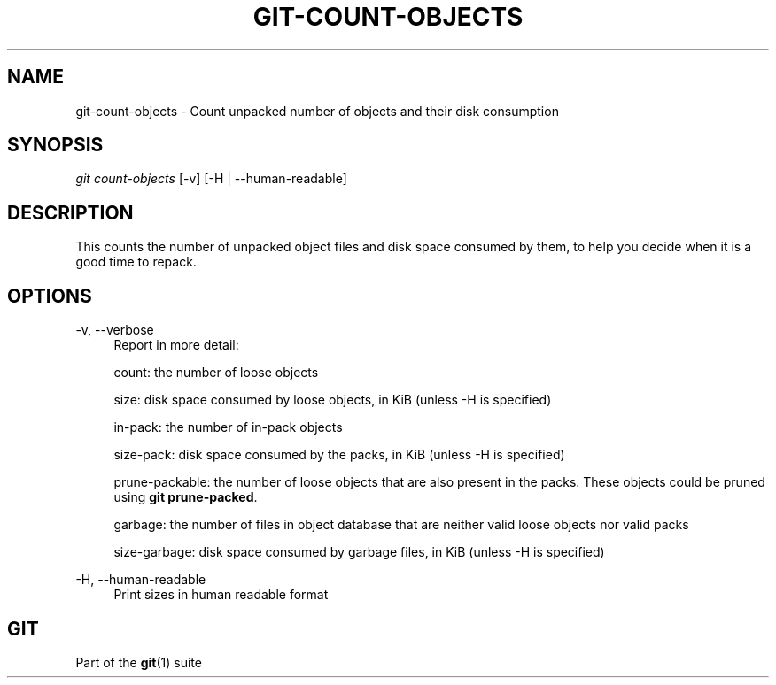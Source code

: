 '\" t
.\"     Title: git-count-objects
.\"    Author: [FIXME: author] [see http://docbook.sf.net/el/author]
.\" Generator: DocBook XSL Stylesheets v1.78.1 <http://docbook.sf.net/>
.\"      Date: 08/14/2016
.\"    Manual: Git Manual
.\"    Source: Git 2.10.0.rc0
.\"  Language: English
.\"
.TH "GIT\-COUNT\-OBJECTS" "1" "08/14/2016" "Git 2\&.10\&.0\&.rc0" "Git Manual"
.\" -----------------------------------------------------------------
.\" * Define some portability stuff
.\" -----------------------------------------------------------------
.\" ~~~~~~~~~~~~~~~~~~~~~~~~~~~~~~~~~~~~~~~~~~~~~~~~~~~~~~~~~~~~~~~~~
.\" http://bugs.debian.org/507673
.\" http://lists.gnu.org/archive/html/groff/2009-02/msg00013.html
.\" ~~~~~~~~~~~~~~~~~~~~~~~~~~~~~~~~~~~~~~~~~~~~~~~~~~~~~~~~~~~~~~~~~
.ie \n(.g .ds Aq \(aq
.el       .ds Aq '
.\" -----------------------------------------------------------------
.\" * set default formatting
.\" -----------------------------------------------------------------
.\" disable hyphenation
.nh
.\" disable justification (adjust text to left margin only)
.ad l
.\" -----------------------------------------------------------------
.\" * MAIN CONTENT STARTS HERE *
.\" -----------------------------------------------------------------
.SH "NAME"
git-count-objects \- Count unpacked number of objects and their disk consumption
.SH "SYNOPSIS"
.sp
.nf
\fIgit count\-objects\fR [\-v] [\-H | \-\-human\-readable]
.fi
.sp
.SH "DESCRIPTION"
.sp
This counts the number of unpacked object files and disk space consumed by them, to help you decide when it is a good time to repack\&.
.SH "OPTIONS"
.PP
\-v, \-\-verbose
.RS 4
Report in more detail:
.sp
count: the number of loose objects
.sp
size: disk space consumed by loose objects, in KiB (unless \-H is specified)
.sp
in\-pack: the number of in\-pack objects
.sp
size\-pack: disk space consumed by the packs, in KiB (unless \-H is specified)
.sp
prune\-packable: the number of loose objects that are also present in the packs\&. These objects could be pruned using
\fBgit prune\-packed\fR\&.
.sp
garbage: the number of files in object database that are neither valid loose objects nor valid packs
.sp
size\-garbage: disk space consumed by garbage files, in KiB (unless \-H is specified)
.RE
.PP
\-H, \-\-human\-readable
.RS 4
Print sizes in human readable format
.RE
.SH "GIT"
.sp
Part of the \fBgit\fR(1) suite
